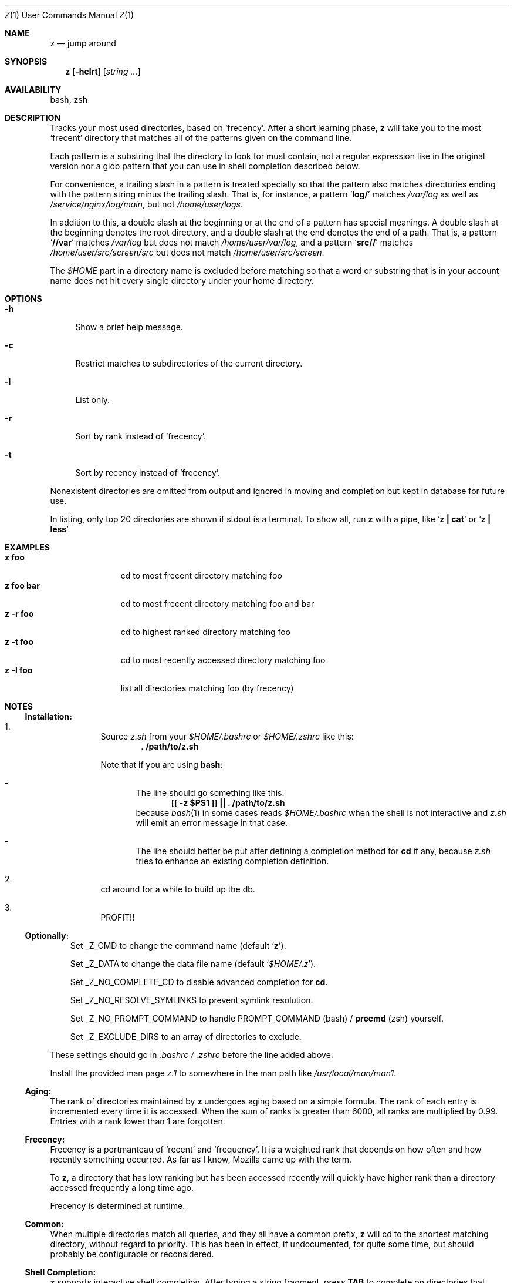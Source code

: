 .Dd March 13, 2013
.Dt Z \&1 "User Commands Manual"
.Os Unix
.Sh NAME
.Nm z
.Nd jump around
.Sh SYNOPSIS
.Nm z
.Op Fl hclrt
.Op Ar string ...
.Sh AVAILABILITY
bash, zsh
.Sh DESCRIPTION
Tracks your most used directories, based on
.Sq frecency .
.P
After a short learning phase,
.Nm
will take you to the most
.Sq frecent
directory that matches all of the patterns given on the command line.
.Pp
Each pattern is a substring that the directory to look for must
contain, not a regular expression like in the original version nor a
glob pattern that you can use in shell completion described below.
.Pp
For convenience, a trailing slash in a pattern is treated specially so
that the pattern also matches directories ending with the pattern
string minus the trailing slash.  That is, for instance, a pattern
.Sq Ic log/
matches
.Pa /var/log
as well as
.Pa /service/nginx/log/main ,
but not
.Pa /home/user/logs .
.Pp
In addition to this, a double slash at the beginning or at the end of
a pattern has special meanings.  A double slash at the beginning
denotes the root directory, and a double slash at the end denotes the
end of a path.  That is, a pattern
.Sq Ic //var
matches
.Pa /var/log
but does not match
.Pa /home/user/var/log ,
and a pattern
.Sq Ic src//
matches
.Pa /home/user/src/screen/src
but does not match
.Pa /home/user/src/screen .
.Pp
The
.Pa $HOME
part in a directory name is excluded before matching so that a word or
substring that is in your account name does not hit every single
directory under your home directory.
.Sh OPTIONS
.Bl -tag -compact -width "-l"
.It Fl h
Show a brief help message.
.Pp
.It Fl c
Restrict matches to subdirectories of the current directory.
.Pp
.It Fl l
List only.
.Pp
.It Fl r
Sort by rank instead of
.Sq frecency .
.Pp
.It Fl t
Sort by recency instead of
.Sq frecency .
.El
.Pp
Nonexistent directories are omitted from output and ignored in moving
and completion but kept in database for future use.
.Pp
In listing, only top 20 directories are shown if stdout is a terminal.
To show all, run
.Nm
with a pipe, like
.Sq Ic "z | cat"
or
.Sq Ic "z | less" .
.Sh EXAMPLES
.Bl -tag -compact -width "z foo bar"
.It Ic "z foo"
cd to most frecent directory matching foo
.It Ic "z foo bar"
cd to most frecent directory matching foo and bar
.It Ic "z -r foo"
cd to highest ranked directory matching foo
.It Ic "z -t foo"
cd to most recently accessed directory matching foo
.It Ic "z -l foo"
list all directories matching foo (by frecency)
.El
.Sh "NOTES"
.Ss "Installation:"
.Bl -enum -offset 3n
.It
Source
.Pa z.sh
from your
.Pa $HOME/.bashrc
or
.Pa $HOME/.zshrc
like this:
.Dl . /path/to/z.sh
.Pp
Note that if you are using
.Ic bash :
.Bl -dash -offset 1n
.It
The line should go something like this:
.Dl [[ -z $PS1 ]] || \&. /path/to/z.sh
because
.Xr bash 1
in some cases reads
.Pa $HOME/.bashrc
when the shell is not interactive and
.Pa z.sh
will emit an error message in that case.
.It
The line should better be put after defining a completion method for
.Ic cd
if any, because
.Pa z.sh
tries to enhance an existing completion definition.
.El
.It
cd around for a while to build up the db.
.It
PROFIT!!
.El
.Pp
.Ss "Optionally:"
.Bl -item -offset 3n
.It
Set
.Ev _Z_CMD
to change the command name (default
.Sq Ic z ) .
.It
Set
.Ev _Z_DATA
to change the data file name (default
.Sq Pa $HOME/.z ) .
.It
Set
.Ev _Z_NO_COMPLETE_CD
to disable advanced completion for
.Ic cd .
.It
Set
.Ev _Z_NO_RESOLVE_SYMLINKS
to prevent symlink resolution.
.It
Set
.Ev _Z_NO_PROMPT_COMMAND
to handle
.Ev PROMPT_COMMAND
(bash) /
.Ic precmd
(zsh) yourself.
.It
Set
.Ev _Z_EXCLUDE_DIRS
to an array of directories to exclude.
.El
.Pp
These settings should go in
.Pa .bashrc /
.Pa .zshrc
before the line added above.
.Pp
Install the provided man page
.Pa z.1
to somewhere in the man path like
.Pa /usr/local/man/man1 .
.Ss "Aging:"
The rank of directories maintained by
.Nm
undergoes aging based on a simple formula.  The rank of each entry is
incremented every time it is accessed.  When the sum of ranks is
greater than 6000, all ranks are multiplied by 0.99.  Entries with a
rank lower than 1 are forgotten.
.Ss "Frecency:"
Frecency is a portmanteau of
.Sq recent
and
.Sq frequency .
It is a weighted rank that depends on how often and how recently
something occurred.  As far as I know, Mozilla came up with the term.
.Pp
To
.Nm ,
a directory that has low ranking but has been accessed recently will
quickly have higher rank than a directory accessed frequently a long
time ago.
.Pp
Frecency is determined at runtime.
.Ss "Common:"
When multiple directories match all queries, and they all have a
common prefix,
.Nm
will cd to the shortest matching directory, without regard to
priority.  This has been in effect, if undocumented, for quite some
time, but should probably be configurable or reconsidered.
.Ss "Shell Completion:"
.Nm
supports interactive shell completion.  After typing a string
fragment, press
.Ic TAB
to complete on directories that matches the pattern.  In addition to
the double slash notation described above, and glob matching works
here.
.Pp
.Nm
also enhances the completion for the
.Ic cd
command so you don't even need to learn about
.Nm
at all.  If you don't like this feature, it can be disabled.  See the
next section.
.Pp
.Sh ENVIRONMENT
A function
.Fn _z_cmd
is defined.
.Pp
The contents of the variable
.Ev _Z_CMD
is aliased to
.Sq Ic _z_cmd .
If not set,
.Ev _Z_CMD
defaults to
.Ic z .
.P
The environment variable
.Ev _Z_DATA
can be used to control the data file location.  If it is not defined,
the location defaults to
.Sq Pa $HOME/.z .
.Pp
The environment variable
.Ev _Z_NO_RESOLVE_SYMLINKS
can be set to prevent resolving of symlinks.  If it is not set,
symbolic links will be resolved when added to the data file.
.Pp
In bash,
.Nm
prepends a command to the
.Ev PROMPT_COMMAND
environment variable to maintain its database.  In zsh,
.Nm
appends a function
.Ic _z_precmd
to the
.Ic precmd_functions
array.
.Pp
The environment variable
.Ev _Z_NO_COMPLETE_CD
can be set to disable advanced completion for
.Ic cd .
.Pp
The environment variable
.Ev _Z_NO_PROMPT_COMMAND
can be set if you want to handle
.Ev PROMPT_COMMAND
or
.Ic precmd
yourself.
.Pp
The environment variable
.Ev _Z_EXCLUDE_DIRS
can be set to an array of directories to exclude from tracking.
.Ev HOME
is always excluded.  Each element must be an absolute path, and if it
ends with a slash, all its subdirectories are also excluded.
.Sh FILES
Data is stored in
.Pa $HOME/.z .  This can be overridden by setting the
.Ev _Z_DATA
environment variable.
.Pp
A man page
.Pq Pa z.1
is provided.
.Sh SEE ALSO
.Xr autojump 1 ,
.Xr bash 1 ,
.Xr cdargs 1 ,
.Xr j 1 ,
.Xr zshall 1
.Sh AUTHORS
.An rupa deadwyler Aq rupa@lrrr.us
.An Akinori MUSHA Aq knu@iDaemons.org
.Sh HISTORY
.Nm
was originally deveoloped by rupa deadwyler as a successor to
.Xr j 1 ,
a python free alternative to Joel Schaerer's
.Xr autojump 1 .
The original version is maintained at
.Aq Pa https://github.com/rupa/z .
.Pp
This fork was started by Akinori MUSHA in early 2013 to improve
zsh/bash completion usability and search results.
.Pp
The pattern matching conventions described above are exclusive
features of this fork, while the data file format and the core
algorithm are kept compatible with those of the original version.
.Sh BUGS
Please file bugs at
.Aq Pa https://github.com/knu/z .

